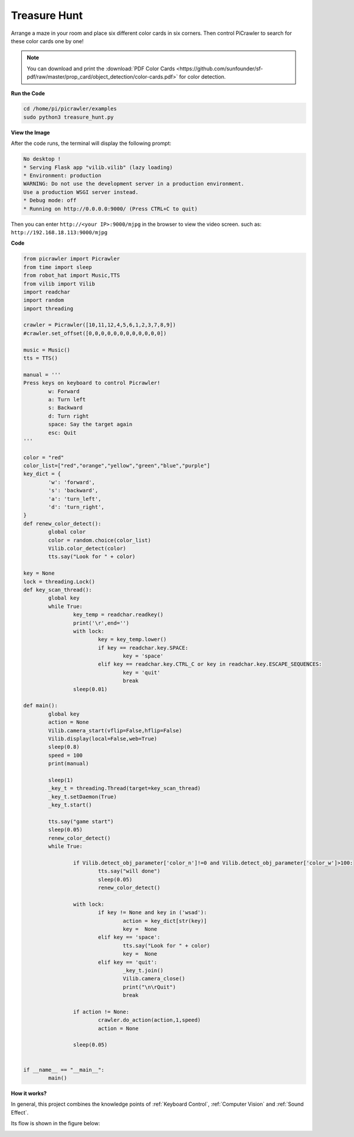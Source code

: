 Treasure Hunt
============================

Arrange a maze in your room and place six different color cards in six corners. Then control PiCrawler to search for these color cards one by one!

.. note:: You can download and print the :download:`PDF Color Cards <https://github.com/sunfounder/sf-pdf/raw/master/prop_card/object_detection/color-cards.pdf>` for color detection.


**Run the Code**

.. raw:: html

    <run></run>

.. code-block::

    cd /home/pi/picrawler/examples
    sudo python3 treasure_hunt.py


**View the Image**

After the code runs, the terminal will display the following prompt:

.. code-block::

    No desktop !
    * Serving Flask app "vilib.vilib" (lazy loading)
    * Environment: production
    WARNING: Do not use the development server in a production environment.
    Use a production WSGI server instead.
    * Debug mode: off
    * Running on http://0.0.0.0:9000/ (Press CTRL+C to quit)

Then you can enter ``http://<your IP>:9000/mjpg`` in the browser to view the video screen. such as:  ``http://192.168.18.113:9000/mjpg``

.. image:: img/display.png

**Code**

.. code-block:: python

	from picrawler import Picrawler
	from time import sleep
	from robot_hat import Music,TTS
	from vilib import Vilib
	import readchar
	import random
	import threading

	crawler = Picrawler([10,11,12,4,5,6,1,2,3,7,8,9]) 
	#crawler.set_offset([0,0,0,0,0,0,0,0,0,0,0,0])

	music = Music()
	tts = TTS()

	manual = '''
	Press keys on keyboard to control Picrawler!
		w: Forward
		a: Turn left
		s: Backward
		d: Turn right
		space: Say the target again
		esc: Quit
	'''

	color = "red"
	color_list=["red","orange","yellow","green","blue","purple"]
	key_dict = {
		'w': 'forward',
		's': 'backward',
		'a': 'turn_left',
		'd': 'turn_right',
	}
	def renew_color_detect():
		global color
		color = random.choice(color_list)
		Vilib.color_detect(color)
		tts.say("Look for " + color)

	key = None
	lock = threading.Lock()
	def key_scan_thread():
		global key
		while True:
			key_temp = readchar.readkey()
			print('\r',end='')
			with lock:
				key = key_temp.lower()
				if key == readchar.key.SPACE:
					key = 'space'
				elif key == readchar.key.CTRL_C or key in readchar.key.ESCAPE_SEQUENCES:
					key = 'quit'
					break
			sleep(0.01)

	def main():
		global key
		action = None
		Vilib.camera_start(vflip=False,hflip=False)
		Vilib.display(local=False,web=True)
		sleep(0.8)
		speed = 100
		print(manual)

		sleep(1)
		_key_t = threading.Thread(target=key_scan_thread)
		_key_t.setDaemon(True)
		_key_t.start()

		tts.say("game start")
		sleep(0.05)   
		renew_color_detect()
		while True:

			if Vilib.detect_obj_parameter['color_n']!=0 and Vilib.detect_obj_parameter['color_w']>100:
				tts.say("will done")
				sleep(0.05)   
				renew_color_detect()

			with lock:
				if key != None and key in ('wsad'):
					action = key_dict[str(key)]
					key =  None
				elif key == 'space':
					tts.say("Look for " + color)
					key =  None
				elif key == 'quit':
					_key_t.join()
					Vilib.camera_close()
					print("\n\rQuit") 
					break 

			if action != None:
				crawler.do_action(action,1,speed)  
				action = None

			sleep(0.05)          
		 

	if __name__ == "__main__":
		main()


**How it works?**

In general, this project combines the knowledge points of :ref:`Keyboard Control`, :ref:`Computer Vision` and :ref:`Sound Effect`.

Its flow is shown in the figure below:

.. image:: img/treasure_hunt-f.png

